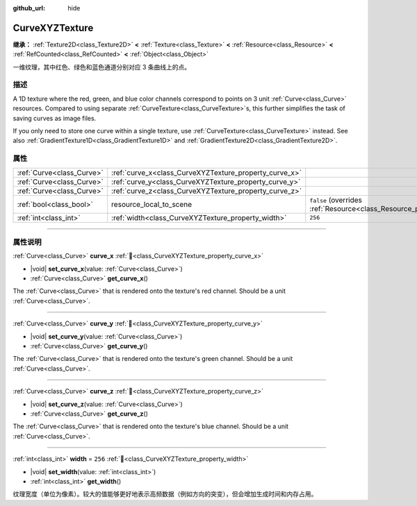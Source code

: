 :github_url: hide

.. DO NOT EDIT THIS FILE!!!
.. Generated automatically from Godot engine sources.
.. Generator: https://github.com/godotengine/godot/tree/master/doc/tools/make_rst.py.
.. XML source: https://github.com/godotengine/godot/tree/master/doc/classes/CurveXYZTexture.xml.

.. _class_CurveXYZTexture:

CurveXYZTexture
===============

**继承：** :ref:`Texture2D<class_Texture2D>` **<** :ref:`Texture<class_Texture>` **<** :ref:`Resource<class_Resource>` **<** :ref:`RefCounted<class_RefCounted>` **<** :ref:`Object<class_Object>`

一维纹理，其中红色、绿色和蓝色通道分别对应 3 条曲线上的点。

.. rst-class:: classref-introduction-group

描述
----

A 1D texture where the red, green, and blue color channels correspond to points on 3 unit :ref:`Curve<class_Curve>` resources. Compared to using separate :ref:`CurveTexture<class_CurveTexture>`\ s, this further simplifies the task of saving curves as image files.

If you only need to store one curve within a single texture, use :ref:`CurveTexture<class_CurveTexture>` instead. See also :ref:`GradientTexture1D<class_GradientTexture1D>` and :ref:`GradientTexture2D<class_GradientTexture2D>`.

.. rst-class:: classref-reftable-group

属性
----

.. table::
   :widths: auto

   +---------------------------+--------------------------------------------------------+----------------------------------------------------------------------------------------+
   | :ref:`Curve<class_Curve>` | :ref:`curve_x<class_CurveXYZTexture_property_curve_x>` |                                                                                        |
   +---------------------------+--------------------------------------------------------+----------------------------------------------------------------------------------------+
   | :ref:`Curve<class_Curve>` | :ref:`curve_y<class_CurveXYZTexture_property_curve_y>` |                                                                                        |
   +---------------------------+--------------------------------------------------------+----------------------------------------------------------------------------------------+
   | :ref:`Curve<class_Curve>` | :ref:`curve_z<class_CurveXYZTexture_property_curve_z>` |                                                                                        |
   +---------------------------+--------------------------------------------------------+----------------------------------------------------------------------------------------+
   | :ref:`bool<class_bool>`   | resource_local_to_scene                                | ``false`` (overrides :ref:`Resource<class_Resource_property_resource_local_to_scene>`) |
   +---------------------------+--------------------------------------------------------+----------------------------------------------------------------------------------------+
   | :ref:`int<class_int>`     | :ref:`width<class_CurveXYZTexture_property_width>`     | ``256``                                                                                |
   +---------------------------+--------------------------------------------------------+----------------------------------------------------------------------------------------+

.. rst-class:: classref-section-separator

----

.. rst-class:: classref-descriptions-group

属性说明
--------

.. _class_CurveXYZTexture_property_curve_x:

.. rst-class:: classref-property

:ref:`Curve<class_Curve>` **curve_x** :ref:`🔗<class_CurveXYZTexture_property_curve_x>`

.. rst-class:: classref-property-setget

- |void| **set_curve_x**\ (\ value\: :ref:`Curve<class_Curve>`\ )
- :ref:`Curve<class_Curve>` **get_curve_x**\ (\ )

The :ref:`Curve<class_Curve>` that is rendered onto the texture's red channel. Should be a unit :ref:`Curve<class_Curve>`.

.. rst-class:: classref-item-separator

----

.. _class_CurveXYZTexture_property_curve_y:

.. rst-class:: classref-property

:ref:`Curve<class_Curve>` **curve_y** :ref:`🔗<class_CurveXYZTexture_property_curve_y>`

.. rst-class:: classref-property-setget

- |void| **set_curve_y**\ (\ value\: :ref:`Curve<class_Curve>`\ )
- :ref:`Curve<class_Curve>` **get_curve_y**\ (\ )

The :ref:`Curve<class_Curve>` that is rendered onto the texture's green channel. Should be a unit :ref:`Curve<class_Curve>`.

.. rst-class:: classref-item-separator

----

.. _class_CurveXYZTexture_property_curve_z:

.. rst-class:: classref-property

:ref:`Curve<class_Curve>` **curve_z** :ref:`🔗<class_CurveXYZTexture_property_curve_z>`

.. rst-class:: classref-property-setget

- |void| **set_curve_z**\ (\ value\: :ref:`Curve<class_Curve>`\ )
- :ref:`Curve<class_Curve>` **get_curve_z**\ (\ )

The :ref:`Curve<class_Curve>` that is rendered onto the texture's blue channel. Should be a unit :ref:`Curve<class_Curve>`.

.. rst-class:: classref-item-separator

----

.. _class_CurveXYZTexture_property_width:

.. rst-class:: classref-property

:ref:`int<class_int>` **width** = ``256`` :ref:`🔗<class_CurveXYZTexture_property_width>`

.. rst-class:: classref-property-setget

- |void| **set_width**\ (\ value\: :ref:`int<class_int>`\ )
- :ref:`int<class_int>` **get_width**\ (\ )

纹理宽度（单位为像素）。较大的值能够更好地表示高频数据（例如方向的突变），但会增加生成时间和内存占用。

.. |virtual| replace:: :abbr:`virtual (本方法通常需要用户覆盖才能生效。)`
.. |const| replace:: :abbr:`const (本方法无副作用，不会修改该实例的任何成员变量。)`
.. |vararg| replace:: :abbr:`vararg (本方法除了能接受在此处描述的参数外，还能够继续接受任意数量的参数。)`
.. |constructor| replace:: :abbr:`constructor (本方法用于构造某个类型。)`
.. |static| replace:: :abbr:`static (调用本方法无需实例，可直接使用类名进行调用。)`
.. |operator| replace:: :abbr:`operator (本方法描述的是使用本类型作为左操作数的有效运算符。)`
.. |bitfield| replace:: :abbr:`BitField (这个值是由下列位标志构成位掩码的整数。)`
.. |void| replace:: :abbr:`void (无返回值。)`
